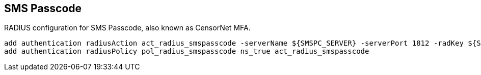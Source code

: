 == SMS Passcode

RADIUS configuration for SMS Passcode, also known as CensorNet MFA.

```
add authentication radiusAction act_radius_smspasscode -serverName ${SMSPC_SERVER} -serverPort 1812 -radKey ${SMSPC_PSK} -radVendorID 1 -radAttributeType 99 -radGroupsPrefix CTXUserGroups= -radGroupSeparator "," -accounting ON -callingstationid ENABLED
add authentication radiusPolicy pol_radius_smspasscode ns_true act_radius_smspasscode
```
